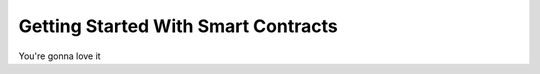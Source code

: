 
####################################
Getting Started With Smart Contracts
####################################

You're gonna love it